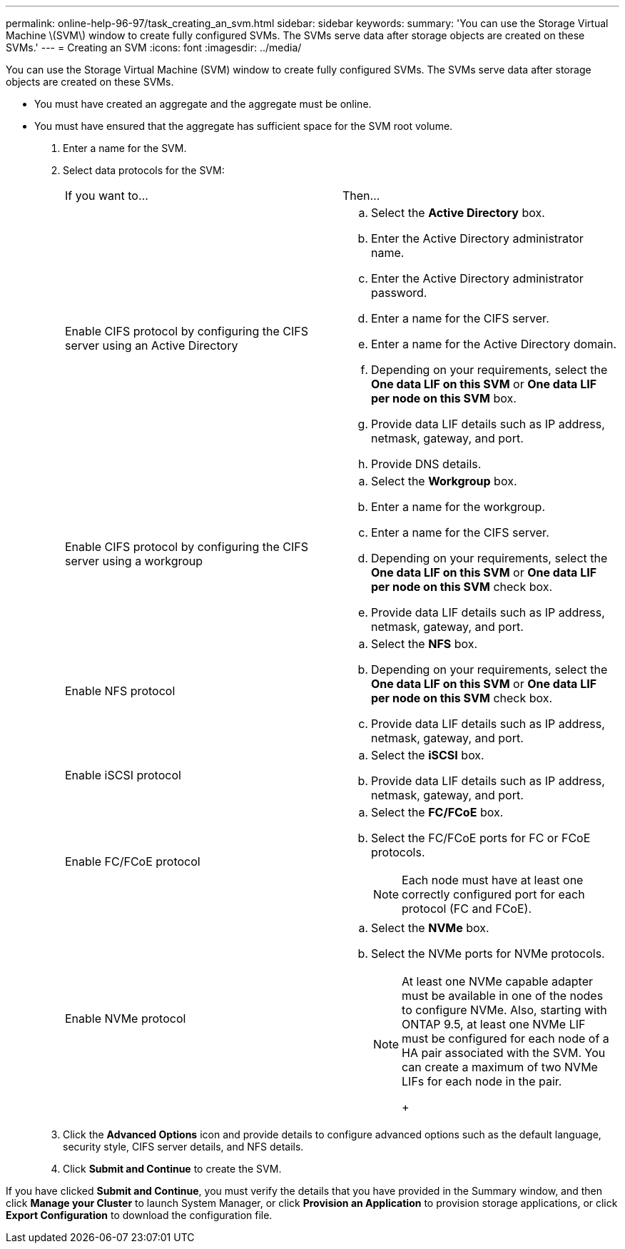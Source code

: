 ---
permalink: online-help-96-97/task_creating_an_svm.html
sidebar: sidebar
keywords: 
summary: 'You can use the Storage Virtual Machine \(SVM\) window to create fully configured SVMs. The SVMs serve data after storage objects are created on these SVMs.'
---
= Creating an SVM
:icons: font
:imagesdir: ../media/

[.lead]
You can use the Storage Virtual Machine (SVM) window to create fully configured SVMs. The SVMs serve data after storage objects are created on these SVMs.

* You must have created an aggregate and the aggregate must be online.
* You must have ensured that the aggregate has sufficient space for the SVM root volume.

. Enter a name for the SVM.
. Select data protocols for the SVM:
+
|===
| If you want to...| Then...
a|
Enable CIFS protocol by configuring the CIFS server using an Active Directory
a|

 .. Select the *Active Directory* box.
 .. Enter the Active Directory administrator name.
 .. Enter the Active Directory administrator password.
 .. Enter a name for the CIFS server.
 .. Enter a name for the Active Directory domain.
 .. Depending on your requirements, select the *One data LIF on this SVM* or *One data LIF per node on this SVM* box.
 .. Provide data LIF details such as IP address, netmask, gateway, and port.
 .. Provide DNS details.

a|
Enable CIFS protocol by configuring the CIFS server using a workgroup
a|

 .. Select the *Workgroup* box.
 .. Enter a name for the workgroup.
 .. Enter a name for the CIFS server.
 .. Depending on your requirements, select the *One data LIF on this SVM* or *One data LIF per node on this SVM* check box.
 .. Provide data LIF details such as IP address, netmask, gateway, and port.

a|
Enable NFS protocol
a|

 .. Select the *NFS* box.
 .. Depending on your requirements, select the *One data LIF on this SVM* or *One data LIF per node on this SVM* check box.
 .. Provide data LIF details such as IP address, netmask, gateway, and port.

a|
Enable iSCSI protocol
a|

 .. Select the *iSCSI* box.
 .. Provide data LIF details such as IP address, netmask, gateway, and port.

a|
Enable FC/FCoE protocol
a|

 .. Select the *FC/FCoE* box.
 .. Select the FC/FCoE ports for FC or FCoE protocols.
+
[NOTE]
====
Each node must have at least one correctly configured port for each protocol (FC and FCoE).
====

a|
Enable NVMe protocol
a|

 .. Select the *NVMe* box.
 .. Select the NVMe ports for NVMe protocols.
+
[NOTE]
====
At least one NVMe capable adapter must be available in one of the nodes to configure NVMe.        Also, starting with ONTAP 9.5, at least one NVMe LIF must be configured for each node of a HA pair associated with the SVM. You can create a maximum of two NVMe LIFs for each node in the pair.
+
====

+
|===

. Click the *Advanced Options* icon and provide details to configure advanced options such as the default language, security style, CIFS server details, and NFS details.
. Click *Submit and Continue* to create the SVM.

If you have clicked *Submit and Continue*, you must verify the details that you have provided in the Summary window, and then click *Manage your Cluster* to launch System Manager, or click *Provision an Application* to provision storage applications, or click *Export Configuration* to download the configuration file.
